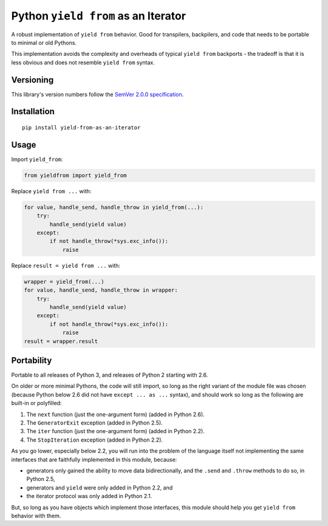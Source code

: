 Python ``yield from`` as an Iterator
====================================

A robust implementation of ``yield from`` behavior. Good for transpilers,
backpilers, and code that needs to be portable to minimal or old Pythons.

This implementation avoids the complexity and overheads of typical
``yield from`` backports - the tradeoff is that it is less obvious
and does not resemble ``yield from`` syntax.


Versioning
----------

This library's version numbers follow the `SemVer 2.0.0
specification <https://semver.org/spec/v2.0.0.html>`_.


Installation
------------

::

    pip install yield-from-as-an-iterator


Usage
-----

Import ``yield_from``:

.. code:: python

    from yieldfrom import yield_from

Replace ``yield from ...`` with: 

.. code:: python

    for value, handle_send, handle_throw in yield_from(...):
        try:
            handle_send(yield value)
        except:
            if not handle_throw(*sys.exc_info()):
                raise

Replace ``result = yield from ...`` with:

.. code:: python

    wrapper = yield_from(...)
    for value, handle_send, handle_throw in wrapper:
        try:
            handle_send(yield value)
        except:
            if not handle_throw(*sys.exc_info()):
                raise
    result = wrapper.result


Portability
-----------

Portable to all releases of Python 3, and releases
of Python 2 starting with 2.6.

On older or more minimal Pythons, the code will still import, so
long as the right variant of the module file was chosen (because
Python below 2.6 did not have ``except ... as ...`` syntax), and
should work so long as the following are built-in or polyfilled:

1. The ``next`` function (just the one-argument form)
   (added in Python 2.6).
2. The ``GeneratorExit`` exception (added in Python 2.5).
3. The ``iter`` function (just the one-argument form)
   (added in Python 2.2).
4. The ``StopIteration`` exception (added in Python 2.2).

As you go lower, especially below 2.2, you will run into the problem
of the language itself not implementing the same interfaces that are
faithfully implemented in this module, because:

* generators only gained the ability to move data bidirectionally,
  and the ``.send`` and ``.throw`` methods to do so, in Python 2.5,
* generators and ``yield`` were only added in Python 2.2, and
* the iterator protocol was only added in Python 2.1.

But, so long as you have objects which implement those interfaces,
this module should help you get ``yield from`` behavior with them.
